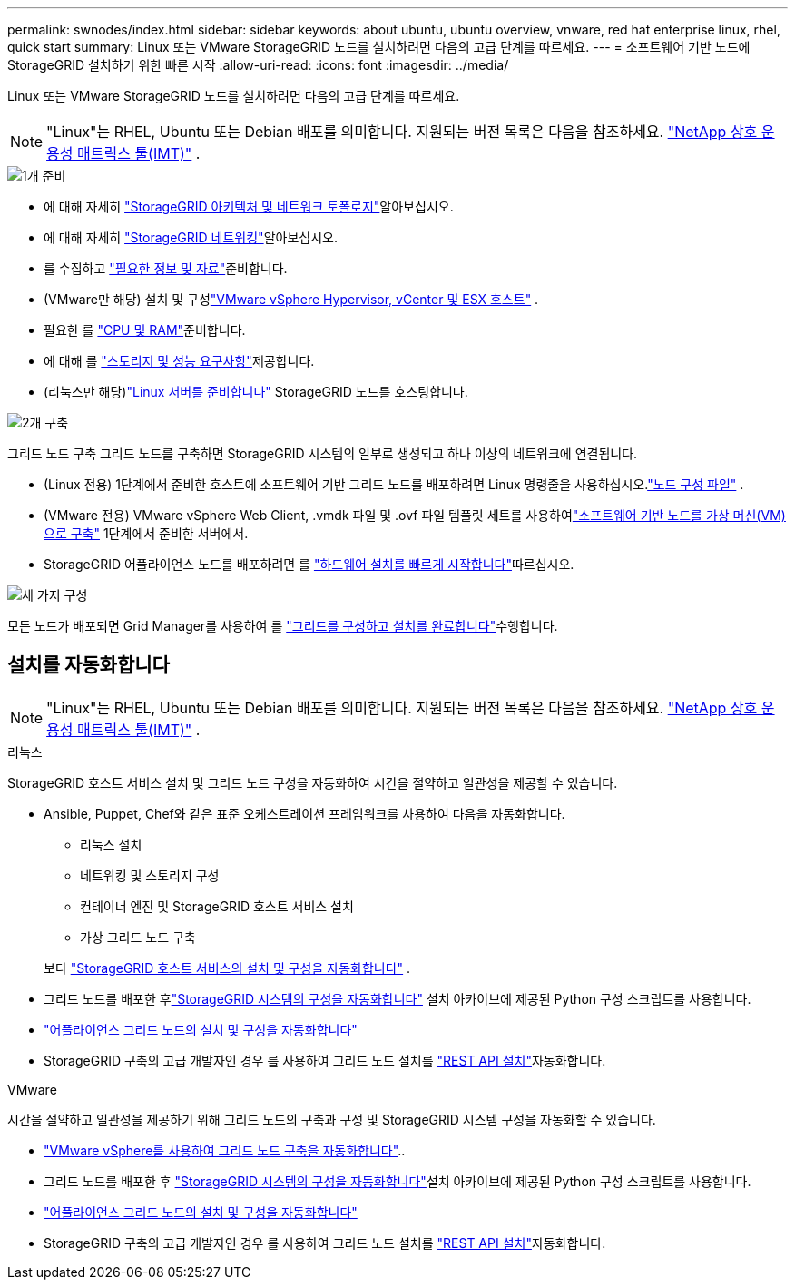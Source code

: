 ---
permalink: swnodes/index.html 
sidebar: sidebar 
keywords: about ubuntu, ubuntu overview, vnware, red hat enterprise linux, rhel, quick start 
summary: Linux 또는 VMware StorageGRID 노드를 설치하려면 다음의 고급 단계를 따르세요. 
---
= 소프트웨어 기반 노드에 StorageGRID 설치하기 위한 빠른 시작
:allow-uri-read: 
:icons: font
:imagesdir: ../media/


[role="lead"]
Linux 또는 VMware StorageGRID 노드를 설치하려면 다음의 고급 단계를 따르세요.


NOTE: "Linux"는 RHEL, Ubuntu 또는 Debian 배포를 의미합니다.  지원되는 버전 목록은 다음을 참조하세요. https://imt.netapp.com/matrix/#welcome["NetApp 상호 운용성 매트릭스 툴(IMT)"^] .

.image:https://raw.githubusercontent.com/NetAppDocs/common/main/media/number-1.png["1개"] 준비
[role="quick-margin-list"]
* 에 대해 자세히 link:../primer/storagegrid-architecture-and-network-topology.html["StorageGRID 아키텍처 및 네트워크 토폴로지"]알아보십시오.
* 에 대해 자세히 link:../network/index.html["StorageGRID 네트워킹"]알아보십시오.
* 를 수집하고 link:required-materials.html["필요한 정보 및 자료"]준비합니다.
* (VMware만 해당) 설치 및 구성link:software-requirements.html["VMware vSphere Hypervisor, vCenter 및 ESX 호스트"] .
* 필요한 를 link:cpu-and-ram-requirements.html["CPU 및 RAM"]준비합니다.
* 에 대해 를 link:storage-and-performance-requirements.html["스토리지 및 성능 요구사항"]제공합니다.
* (리눅스만 해당)link:how-host-wide-settings-change.html["Linux 서버를 준비합니다"] StorageGRID 노드를 호스팅합니다.


.image:https://raw.githubusercontent.com/NetAppDocs/common/main/media/number-2.png["2개"] 구축
[role="quick-margin-para"]
그리드 노드 구축 그리드 노드를 구축하면 StorageGRID 시스템의 일부로 생성되고 하나 이상의 네트워크에 연결됩니다.

[role="quick-margin-list"]
* (Linux 전용) 1단계에서 준비한 호스트에 소프트웨어 기반 그리드 노드를 배포하려면 Linux 명령줄을 사용하십시오.link:creating-node-configuration-files.html["노드 구성 파일"] .
* (VMware 전용) VMware vSphere Web Client, .vmdk 파일 및 .ovf 파일 템플릿 세트를 사용하여link:collecting-information-about-your-deployment-environment.html["소프트웨어 기반 노드를 가상 머신(VM)으로 구축"] 1단계에서 준비한 서버에서.
* StorageGRID 어플라이언스 노드를 배포하려면 를 https://docs.netapp.com/us-en/storagegrid-appliances/installconfig/index.html["하드웨어 설치를 빠르게 시작합니다"^]따르십시오.


.image:https://raw.githubusercontent.com/NetAppDocs/common/main/media/number-3.png["세 가지"] 구성
[role="quick-margin-para"]
모든 노드가 배포되면 Grid Manager를 사용하여 를 link:navigating-to-grid-manager.html["그리드를 구성하고 설치를 완료합니다"]수행합니다.



== 설치를 자동화합니다


NOTE: "Linux"는 RHEL, Ubuntu 또는 Debian 배포를 의미합니다.  지원되는 버전 목록은 다음을 참조하세요. https://imt.netapp.com/matrix/#welcome["NetApp 상호 운용성 매트릭스 툴(IMT)"^] .

[role="tabbed-block"]
====
.리눅스
--
StorageGRID 호스트 서비스 설치 및 그리드 노드 구성을 자동화하여 시간을 절약하고 일관성을 제공할 수 있습니다.

* Ansible, Puppet, Chef와 같은 표준 오케스트레이션 프레임워크를 사용하여 다음을 자동화합니다.
+
** 리눅스 설치
** 네트워킹 및 스토리지 구성
** 컨테이너 엔진 및 StorageGRID 호스트 서비스 설치
** 가상 그리드 노드 구축


+
보다 link:automating-installation-linux.html#automate-the-installation-and-configuration-of-the-storagegrid-host-service["StorageGRID 호스트 서비스의 설치 및 구성을 자동화합니다"] .

* 그리드 노드를 배포한 후link:automating-installation-linux.html#automate-the-configuration-of-storagegrid["StorageGRID 시스템의 구성을 자동화합니다"] 설치 아카이브에 제공된 Python 구성 스크립트를 사용합니다.
* https://docs.netapp.com/us-en/storagegrid-appliances/installconfig/automating-appliance-installation-and-configuration.html["어플라이언스 그리드 노드의 설치 및 구성을 자동화합니다"^]
* StorageGRID 구축의 고급 개발자인 경우 를 사용하여 그리드 노드 설치를 link:overview-of-installation-rest-api.html["REST API 설치"]자동화합니다.


--
.VMware
--
시간을 절약하고 일관성을 제공하기 위해 그리드 노드의 구축과 구성 및 StorageGRID 시스템 구성을 자동화할 수 있습니다.

* link:automating-grid-node-deployment-in-vmware-vsphere.html#automate-grid-node-deployment["VMware vSphere를 사용하여 그리드 노드 구축을 자동화합니다"]..
* 그리드 노드를 배포한 후 link:automating-grid-node-deployment-in-vmware-vsphere.html#automate-the-configuration-of-storagegrid["StorageGRID 시스템의 구성을 자동화합니다"]설치 아카이브에 제공된 Python 구성 스크립트를 사용합니다.
* https://docs.netapp.com/us-en/storagegrid-appliances/installconfig/automating-appliance-installation-and-configuration.html["어플라이언스 그리드 노드의 설치 및 구성을 자동화합니다"^]
* StorageGRID 구축의 고급 개발자인 경우 를 사용하여 그리드 노드 설치를 link:overview-of-installation-rest-api.html["REST API 설치"]자동화합니다.


--
====